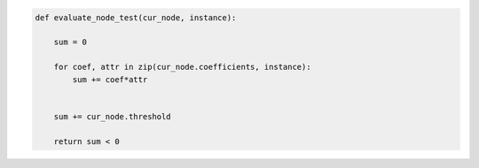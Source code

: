 
.. _fig-evaluate-node-test-pca:

.. code-block:: python
    
    def evaluate_node_test(cur_node, instance):
    
        sum = 0
        
        for coef, attr in zip(cur_node.coefficients, instance):
            sum += coef*attr
            
            
        sum += cur_node.threshold
        
        return sum < 0 
        

.. raw:: latex
    
    \begin{figure}[htbp]
    \caption{The pseudo-code of the fitness evaluation task.}\label{hereboy:fig-evaluate-node-test-pca}\end{figure}
     